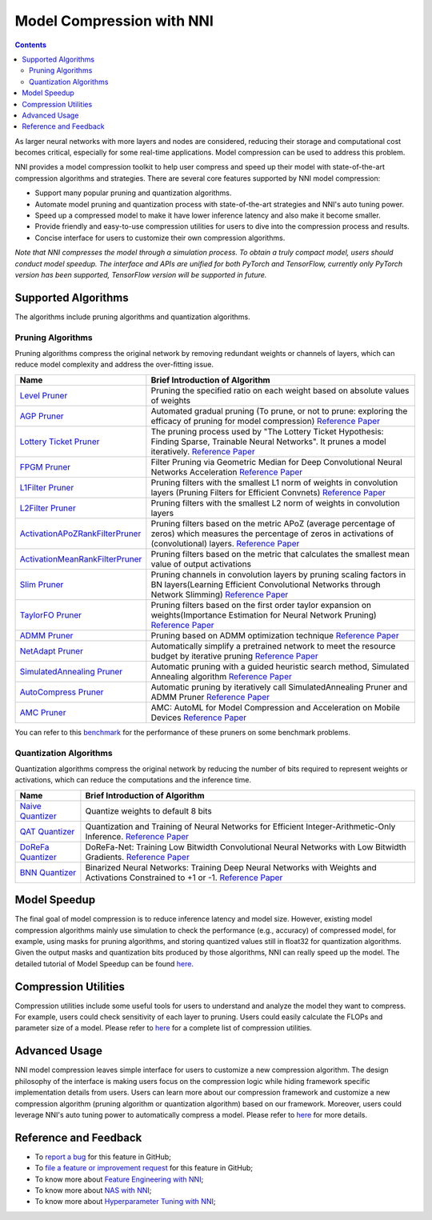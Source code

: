 Model Compression with NNI
==========================

.. contents::

As larger neural networks with more layers and nodes are considered, reducing their storage and computational cost becomes critical, especially for some real-time applications. Model compression can be used to address this problem.

NNI provides a model compression toolkit to help user compress and speed up their model with state-of-the-art compression algorithms and strategies. There are several core features supported by NNI model compression:


* Support many popular pruning and quantization algorithms.
* Automate model pruning and quantization process with state-of-the-art strategies and NNI's auto tuning power.
* Speed up a compressed model to make it have lower inference latency and also make it become smaller.
* Provide friendly and easy-to-use compression utilities for users to dive into the compression process and results.
* Concise interface for users to customize their own compression algorithms.

*Note that NNI compresses the model through a simulation process. To obtain a truly compact model, users should conduct model speedup. The interface and APIs are unified for both PyTorch and TensorFlow, currently only PyTorch version has been supported, TensorFlow version will be supported in future.*


Supported Algorithms
--------------------

The algorithms include pruning algorithms and quantization algorithms.

Pruning Algorithms
^^^^^^^^^^^^^^^^^^

Pruning algorithms compress the original network by removing redundant weights or channels of layers, which can reduce model complexity and address the over-ﬁtting issue. 

.. list-table::
   :header-rows: 1
   :widths: auto

   * - Name
     - Brief Introduction of Algorithm
   * - `Level Pruner <Pruner.rst#level-pruner>`__
     - Pruning the specified ratio on each weight based on absolute values of weights
   * - `AGP Pruner <../Compression/Pruner.rst#agp-pruner>`__
     - Automated gradual pruning (To prune, or not to prune: exploring the efficacy of pruning for model compression) `Reference Paper <https://arxiv.org/abs/1710.01878>`__
   * - `Lottery Ticket Pruner <../Compression/Pruner.rst#lottery-ticket-hypothesis>`__
     - The pruning process used by "The Lottery Ticket Hypothesis: Finding Sparse, Trainable Neural Networks". It prunes a model iteratively. `Reference Paper <https://arxiv.org/abs/1803.03635>`__
   * - `FPGM Pruner <../Compression/Pruner.rst#fpgm-pruner>`__
     - Filter Pruning via Geometric Median for Deep Convolutional Neural Networks Acceleration `Reference Paper <https://arxiv.org/pdf/1811.00250.pdf>`__
   * - `L1Filter Pruner <../Compression/Pruner.rst#l1filter-pruner>`__
     - Pruning filters with the smallest L1 norm of weights in convolution layers (Pruning Filters for Efficient Convnets) `Reference Paper <https://arxiv.org/abs/1608.08710>`__
   * - `L2Filter Pruner <../Compression/Pruner.rst#l2filter-pruner>`__
     - Pruning filters with the smallest L2 norm of weights in convolution layers
   * - `ActivationAPoZRankFilterPruner <../Compression/Pruner.rst#activationapozrankfilter-pruner>`__
     - Pruning filters based on the metric APoZ (average percentage of zeros) which measures the percentage of zeros in activations of (convolutional) layers. `Reference Paper <https://arxiv.org/abs/1607.03250>`__
   * - `ActivationMeanRankFilterPruner <../Compression/Pruner.rst#activationmeanrankfilter-pruner>`__
     - Pruning filters based on the metric that calculates the smallest mean value of output activations
   * - `Slim Pruner <../Compression/Pruner.rst#slim-pruner>`__
     - Pruning channels in convolution layers by pruning scaling factors in BN layers(Learning Efficient Convolutional Networks through Network Slimming) `Reference Paper <https://arxiv.org/abs/1708.06519>`__
   * - `TaylorFO Pruner <../Compression/Pruner.rst#taylorfoweightfilter-pruner>`__
     - Pruning filters based on the first order taylor expansion on weights(Importance Estimation for Neural Network Pruning) `Reference Paper <http://jankautz.com/publications/Importance4NNPruning_CVPR19.pdf>`__
   * - `ADMM Pruner <../Compression/Pruner.rst#admm-pruner>`__
     - Pruning based on ADMM optimization technique `Reference Paper <https://arxiv.org/abs/1804.03294>`__
   * - `NetAdapt Pruner <../Compression/Pruner.rst#netadapt-pruner>`__
     - Automatically simplify a pretrained network to meet the resource budget by iterative pruning  `Reference Paper <https://arxiv.org/abs/1804.03230>`__
   * - `SimulatedAnnealing Pruner <../Compression/Pruner.rst#simulatedannealing-pruner>`__
     - Automatic pruning with a guided heuristic search method, Simulated Annealing algorithm `Reference Paper <https://arxiv.org/abs/1907.03141>`__
   * - `AutoCompress Pruner <../Compression/Pruner.rst#autocompress-pruner>`__
     - Automatic pruning by iteratively call SimulatedAnnealing Pruner and ADMM Pruner `Reference Paper <https://arxiv.org/abs/1907.03141>`__
   * - `AMC Pruner <../Compression/Pruner.rst#amc-pruner>`__
     - AMC: AutoML for Model Compression and Acceleration on Mobile Devices `Reference Paper <https://arxiv.org/pdf/1802.03494.pdf>`__


You can refer to this `benchmark <../CommunitySharings/ModelCompressionComparison.rst>`__ for the performance of these pruners on some benchmark problems.

Quantization Algorithms
^^^^^^^^^^^^^^^^^^^^^^^

Quantization algorithms compress the original network by reducing the number of bits required to represent weights or activations, which can reduce the computations and the inference time.

.. list-table::
   :header-rows: 1
   :widths: auto

   * - Name
     - Brief Introduction of Algorithm
   * - `Naive Quantizer <../Compression/Quantizer.rst#naive-quantizer>`__
     - Quantize weights to default 8 bits
   * - `QAT Quantizer <../Compression/Quantizer.rst#qat-quantizer>`__
     - Quantization and Training of Neural Networks for Efficient Integer-Arithmetic-Only Inference. `Reference Paper <http://openaccess.thecvf.com/content_cvpr_2018/papers/Jacob_Quantization_and_Training_CVPR_2018_paper.pdf>`__
   * - `DoReFa Quantizer <../Compression/Quantizer.rst#dorefa-quantizer>`__
     - DoReFa-Net: Training Low Bitwidth Convolutional Neural Networks with Low Bitwidth Gradients. `Reference Paper <https://arxiv.org/abs/1606.06160>`__
   * - `BNN Quantizer <../Compression/Quantizer.rst#bnn-quantizer>`__
     - Binarized Neural Networks: Training Deep Neural Networks with Weights and Activations Constrained to +1 or -1. `Reference Paper <https://arxiv.org/abs/1602.02830>`__


Model Speedup
-------------

The final goal of model compression is to reduce inference latency and model size. However, existing model compression algorithms mainly use simulation to check the performance (e.g., accuracy) of compressed model, for example, using masks for pruning algorithms, and storing quantized values still in float32 for quantization algorithms. Given the output masks and quantization bits produced by those algorithms, NNI can really speed up the model. The detailed tutorial of Model Speedup can be found `here <./ModelSpeedup.rst>`__.

Compression Utilities
---------------------

Compression utilities include some useful tools for users to understand and analyze the model they want to compress. For example, users could check sensitivity of each layer to pruning. Users could easily calculate the FLOPs and parameter size of a model. Please refer to `here <./CompressionUtils.rst>`__ for a complete list of compression utilities.

Advanced Usage
--------------

NNI model compression leaves simple interface for users to customize a new compression algorithm. The design philosophy of the interface is making users focus on the compression logic while hiding framework specific implementation details from users. Users can learn more about our compression framework and customize a new compression algorithm (pruning algorithm or quantization algorithm) based on our framework. Moreover, users could leverage NNI's auto tuning power to automatically compress a model. Please refer to `here <./advanced.rst>`__ for more details.


Reference and Feedback
----------------------


* To `report a bug <https://github.com/microsoft/nni/issues/new?template=bug-report.rst>`__ for this feature in GitHub;
* To `file a feature or improvement request <https://github.com/microsoft/nni/issues/new?template=enhancement.rst>`__ for this feature in GitHub;
* To know more about `Feature Engineering with NNI <../FeatureEngineering/Overview.rst>`__\ ;
* To know more about `NAS with NNI <../NAS/Overview.rst>`__\ ;
* To know more about `Hyperparameter Tuning with NNI <../Tuner/BuiltinTuner.rst>`__\ ;
